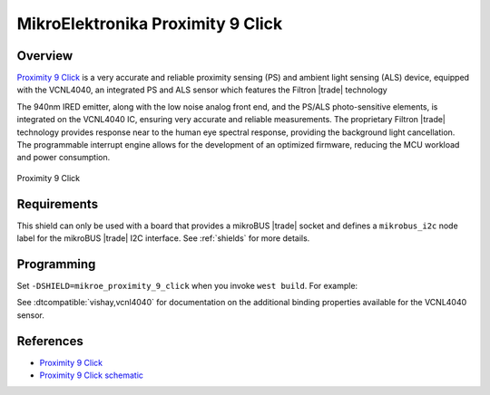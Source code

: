 .. _mikroe_proximity_9_click_shield:

MikroElektronika Proximity 9 Click
==================================

Overview
********

`Proximity 9 Click`_ is a very accurate and reliable proximity sensing (PS) and ambient light
sensing (ALS) device, equipped with the VCNL4040, an integrated PS and ALS sensor which features the
Filtron |trade| technology

The 940nm IRED emitter, along with the low noise analog front end, and the PS/ALS photo-sensitive
elements, is integrated on the VCNL4040 IC, ensuring very accurate and reliable measurements. The
proprietary Filtron |trade| technology provides response near to the human eye spectral response,
providing the background light cancellation. The programmable interrupt engine allows for the
development of an optimized firmware, reducing the MCU workload and power consumption.

.. figure:: images/mikroe_proximity_9_click.webp
   :align: center
   :alt: Proximity 9 Click
   :height: 300px

   Proximity 9 Click

Requirements
************

This shield can only be used with a board that provides a mikroBUS |trade| socket and defines a
``mikrobus_i2c`` node label for the mikroBUS |trade| I2C interface. See :ref:`shields` for more
details.

Programming
***********

Set ``-DSHIELD=mikroe_proximity_9_click`` when you invoke ``west build``. For example:

.. zephyr-app-commands::
   :zephyr-app: samples/sensor/proximity_polling
   :board: mikroe_clicker_ra4m1
   :shield: mikroe_proximity_9_click
   :goals: build

See :dtcompatible:`vishay,vcnl4040` for documentation on the additional binding properties available
for the VCNL4040 sensor.

References
**********

- `Proximity 9 Click`_
- `Proximity 9 Click schematic`_

.. _Proximity 9 Click: https://www.mikroe.com/proximity-9-click
.. _Proximity 9 Click schematic: https://download.mikroe.com/documents/add-on-boards/click/proximity-9/proximity-9-click-schematic-v100.pdf

